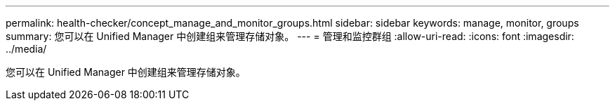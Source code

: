 ---
permalink: health-checker/concept_manage_and_monitor_groups.html 
sidebar: sidebar 
keywords: manage, monitor, groups 
summary: 您可以在 Unified Manager 中创建组来管理存储对象。 
---
= 管理和监控群组
:allow-uri-read: 
:icons: font
:imagesdir: ../media/


[role="lead"]
您可以在 Unified Manager 中创建组来管理存储对象。
